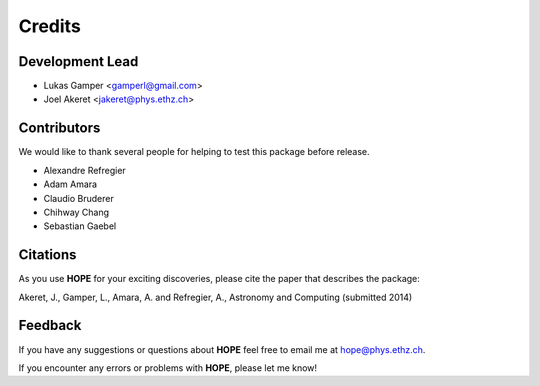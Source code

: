 =======
Credits
=======

Development Lead
----------------

* Lukas Gamper <gamperl@gmail.com>
* Joel Akeret <jakeret@phys.ethz.ch>


Contributors
------------

We would like to thank several people for helping to test this package before release. 

* Alexandre Refregier
* Adam Amara
* Claudio Bruderer
* Chihway Chang
* Sebastian Gaebel 


Citations
---------

As you use **HOPE** for your exciting discoveries, please cite the paper that describes the package: 

Akeret, J., Gamper, L., Amara, A. and Refregier, A., Astronomy and Computing (submitted 2014)

Feedback
--------

If you have any suggestions or questions about **HOPE** feel free to email me
at hope@phys.ethz.ch.

If you encounter any errors or problems with **HOPE**, please let me know!